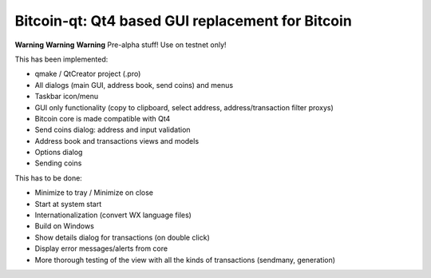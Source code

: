 Bitcoin-qt: Qt4 based GUI replacement for Bitcoin
=================================================

**Warning** **Warning** **Warning**
Pre-alpha stuff! Use on testnet only!

This has been implemented:

- qmake / QtCreator project (.pro)

- All dialogs (main GUI, address book, send coins) and menus

- Taskbar icon/menu

- GUI only functionality (copy to clipboard, select address, address/transaction filter proxys)

- Bitcoin core is made compatible with Qt4

- Send coins dialog: address and input validation

- Address book and transactions views and models

- Options dialog

- Sending coins

This has to be done:

- Minimize to tray / Minimize on close

- Start at system start

- Internationalization (convert WX language files)

- Build on Windows

- Show details dialog for transactions (on double click)

- Display error messages/alerts from core

- More thorough testing of the view with all the kinds of transactions (sendmany, generation)
